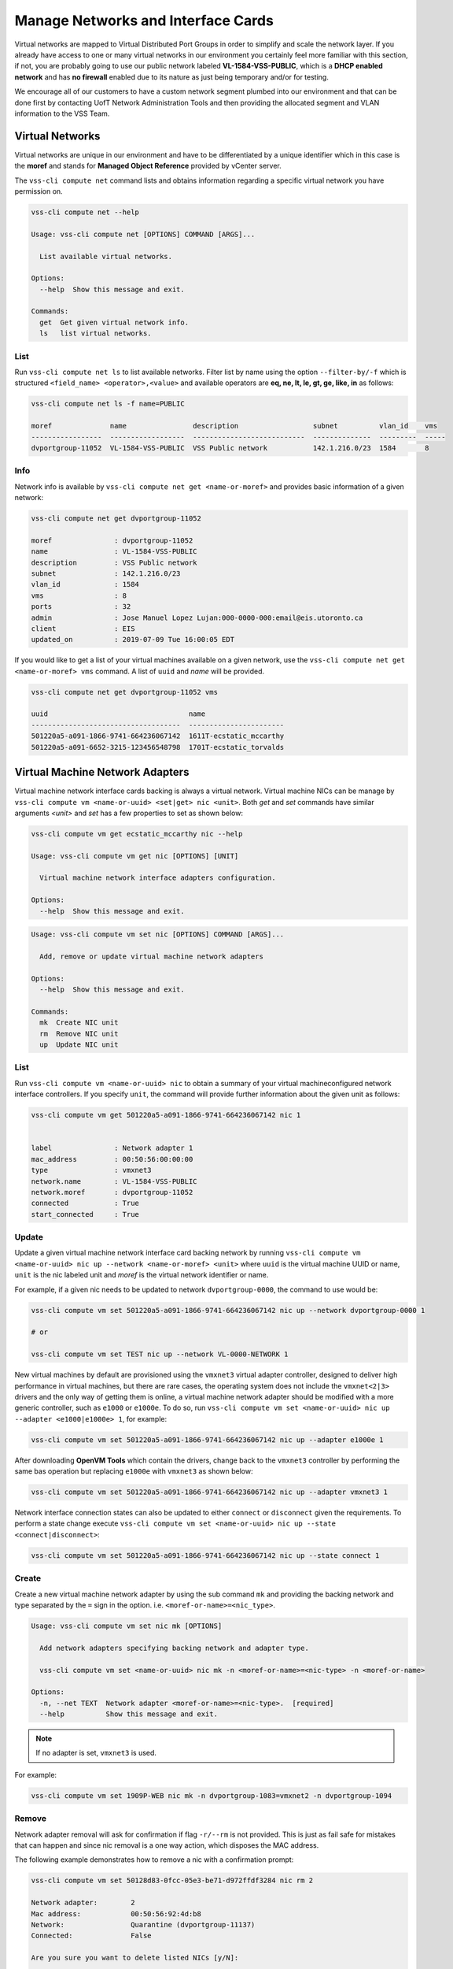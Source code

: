 .. _Network:

Manage Networks and Interface Cards
===================================
Virtual networks are mapped to Virtual Distributed Port Groups
in order to simplify and scale the network layer. If you already
have access to one or many virtual networks in our environment you certainly
feel more familiar with this section, if not, you are probably going to use our
public network labeled **VL-1584-VSS-PUBLIC**, which is a
**DHCP enabled network** and has **no firewall** enabled due to its nature as
just being temporary and/or for testing.

We encourage all of our customers to have a custom network segment plumbed into
our environment and that can be done first by contacting
UofT Network Administration Tools and then providing the allocated segment
and VLAN information to the VSS Team.

Virtual Networks
----------------
Virtual networks are unique in our environment and have to be differentiated by
a unique identifier which in this case is the **moref** and stands for
**Managed Object Reference** provided by vCenter server.

The ``vss-cli compute net`` command lists and obtains information regarding
a specific virtual network you have permission on.


.. code-block:: bash

    vss-cli compute net --help

    Usage: vss-cli compute net [OPTIONS] COMMAND [ARGS]...

      List available virtual networks.

    Options:
      --help  Show this message and exit.

    Commands:
      get  Get given virtual network info.
      ls   list virtual networks.


List
~~~~
Run ``vss-cli compute net ls`` to list available networks. Filter list by
name using the option ``--filter-by/-f`` which is structured
``<field_name> <operator>,<value>`` and available operators are
**eq, ne, lt, le, gt, ge, like, in** as follows:

.. code-block:: bash

    vss-cli compute net ls -f name=PUBLIC

    moref              name                description                  subnet          vlan_id    vms
    -----------------  ------------------  ---------------------------  --------------  ---------  -----
    dvportgroup-11052  VL-1584-VSS-PUBLIC  VSS Public network           142.1.216.0/23  1584       8



Info
~~~~
Network info is available by ``vss-cli compute net get <name-or-moref>``
and provides basic information of a given network:

.. code-block:: bash

    vss-cli compute net get dvportgroup-11052

    moref               : dvportgroup-11052
    name                : VL-1584-VSS-PUBLIC
    description         : VSS Public network
    subnet              : 142.1.216.0/23
    vlan_id             : 1584
    vms                 : 8
    ports               : 32
    admin               : Jose Manuel Lopez Lujan:000-0000-000:email@eis.utoronto.ca
    client              : EIS
    updated_on          : 2019-07-09 Tue 16:00:05 EDT


If you would like to get a list of your virtual machines available on a given
network, use the ``vss-cli compute net get <name-or-moref> vms`` command.
A list of ``uuid`` and `name` will  be provided.

.. code-block:: bash

    vss-cli compute net get dvportgroup-11052 vms

    uuid                                  name
    ------------------------------------  -----------------------
    501220a5-a091-1866-9741-664236067142  1611T-ecstatic_mccarthy
    501220a5-a091-6652-3215-123456548798  1701T-ecstatic_torvalds


Virtual Machine Network Adapters
--------------------------------

Virtual machine network interface cards backing is always a virtual network.
Virtual machine NICs can be manage by
``vss-cli compute vm <name-or-uuid> <set|get> nic <unit>``. Both `get` and
`set` commands have similar arguments `<unit>` and `set` has a few properties
to set as shown below:


.. code-block:: bash

    vss-cli compute vm get ecstatic_mccarthy nic --help

    Usage: vss-cli compute vm get nic [OPTIONS] [UNIT]

      Virtual machine network interface adapters configuration.

    Options:
      --help  Show this message and exit.


.. code-block:: bash

    Usage: vss-cli compute vm set nic [OPTIONS] COMMAND [ARGS]...

      Add, remove or update virtual machine network adapters

    Options:
      --help  Show this message and exit.

    Commands:
      mk  Create NIC unit
      rm  Remove NIC unit
      up  Update NIC unit


List
~~~~

Run ``vss-cli compute vm <name-or-uuid> nic`` to obtain a summary of your
virtual machineconfigured network interface controllers. If you specify
``unit``, the command will provide further information about the given
unit as follows:

.. code-block:: bash

    vss-cli compute vm get 501220a5-a091-1866-9741-664236067142 nic 1


    label               : Network adapter 1
    mac_address         : 00:50:56:00:00:00
    type                : vmxnet3
    network.name        : VL-1584-VSS-PUBLIC
    network.moref       : dvportgroup-11052
    connected           : True
    start_connected     : True


Update
~~~~~~

Update a given virtual machine network interface card
backing network by running
``vss-cli compute vm <name-or-uuid> nic up --network <name-or-moref> <unit>``
where ``uuid`` is the virtual machine UUID or name, ``unit`` is the nic labeled unit and
`moref` is the virtual network identifier or name.

For example, if a given nic needs to be updated to network
``dvportgroup-0000``, the command to use would be:

.. code-block:: bash

    vss-cli compute vm set 501220a5-a091-1866-9741-664236067142 nic up --network dvportgroup-0000 1

    # or

    vss-cli compute vm set TEST nic up --network VL-0000-NETWORK 1

New virtual machines by default are provisioned using the ``vmxnet3``
virtual adapter controller, designed to deliver high performance in
virtual machines, but there are rare cases, the operating system does
not include the ``vmxnet<2|3>`` drivers and the only way of getting
them is online, a virtual machine network adapter should be modified
with a more generic controller, such as ``e1000`` or ``e1000e``.
To do so, run
``vss-cli compute vm set <name-or-uuid> nic up --adapter <e1000|e1000e> 1``,
for example:

.. code-block:: bash

    vss-cli compute vm set 501220a5-a091-1866-9741-664236067142 nic up --adapter e1000e 1

After downloading **OpenVM Tools** which contain the drivers, change
back to the ``vmxnet3`` controller by performing the same bas operation
but replacing ``e1000e`` with ``vmxnet3`` as shown below:

.. code-block:: bash

    vss-cli compute vm set 501220a5-a091-1866-9741-664236067142 nic up --adapter vmxnet3 1


Network interface connection states can also be updated to either
``connect`` or ``disconnect`` given the requirements. To perform a
state change execute
``vss-cli compute vm set <name-or-uuid> nic up --state <connect|disconnect>``:

.. code-block:: bash

    vss-cli compute vm set 501220a5-a091-1866-9741-664236067142 nic up --state connect 1


Create
~~~~~~
Create a new virtual machine network adapter by using the sub command
``mk`` and providing the backing network and type separated by the
``=`` sign in the option. i.e. ``<moref-or-name>=<nic_type>``.

.. code-block:: bash

    Usage: vss-cli compute vm set nic mk [OPTIONS]

      Add network adapters specifying backing network and adapter type.

      vss-cli compute vm set <name-or-uuid> nic mk -n <moref-or-name>=<nic-type> -n <moref-or-name>

    Options:
      -n, --net TEXT  Network adapter <moref-or-name>=<nic-type>.  [required]
      --help          Show this message and exit.


.. note:: If no adapter is set, ``vmxnet3`` is used.


For example:

.. code-block:: bash

    vss-cli compute vm set 1909P-WEB nic mk -n dvportgroup-1083=vmxnet2 -n dvportgroup-1094


Remove
~~~~~~

Network adapter removal will ask for confirmation if flag ``-r/--rm``
is not provided. This is just as fail safe for mistakes that can happen
and since nic removal is a one way action, which disposes the MAC address.

The following example demonstrates how to remove a nic with a
confirmation prompt:

.. code-block:: bash

    vss-cli compute vm set 50128d83-0fcc-05e3-be71-d972ffdf3284 nic rm 2

    Network adapter:        2
    Mac address:            00:50:56:92:4d:b8
    Network:                Quarantine (dvportgroup-11137)
    Connected:              False

    Are you sure you want to delete listed NICs [y/N]:

    Error: Cancelled by user.

If your answer is **N**, the command will exit as shown above.

To override nic removal confirmation prompt, just add ``-r/--rm``
flag as follows:

.. code-block:: bash

    vss-cli compute vm set 50128d83-0fcc-05e3-be71-d972ffdf3284 nic rm --rm 2


